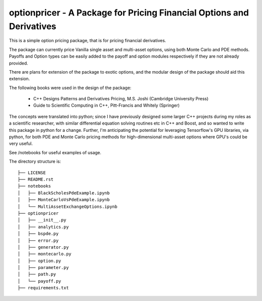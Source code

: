 optionpricer - A Package for Pricing Financial Options and Derivatives
------------------------------------------------------------------------

This is a simple option pricing package, that is for pricing financial derivatives.

The package can currently price Vanilla single asset and multi-asset options, using
both Monte Carlo and PDE methods.
Payoffs and Option types can be easily added to the payoff and option modules
respectively if they are not already provided.

There are plans for extension of the package to exotic options, and the modular
design of the package should aid this extension.

The following books were used in the design of the package:

 - C++ Designs Patterns and Derivatives Pricing, M.S. Joshi (Cambridge University Press)
 - Guide to Scientific Computing in C++, Pitt-Francis and Whitely (Springer)

The concepts were translated into python; since I have previously designed some
larger C++ projects during my roles as a scientific researcher, with similar
differential equation solving routines etc in C++ and Boost, and so wanted to
write this package in python for a change. Further, I'm anticipating the potential
for leveraging Tensorflow's GPU libraries, via python, for both PDE and Monte Carlo
pricing methods for high-dimensional multi-asset options where GPU's could be very
useful.

See /notebooks for useful examples of usage.

The directory structure is:

::

  ├── LICENSE
  ├── README.rst
  ├── notebooks
  │   ├── BlackScholesPdeExample.ipynb
  │   ├── MonteCarloVsPdeExample.ipynb
  │   └── MultiAssetExchangeOptions.ipynb
  ├── optionpricer
  │   ├── __init__.py
  │   ├── analytics.py
  │   ├── bspde.py
  │   ├── error.py
  │   ├── generator.py
  │   ├── montecarlo.py
  │   ├── option.py
  │   ├── parameter.py
  │   ├── path.py
  │   └── payoff.py
  ├── requirements.txt
